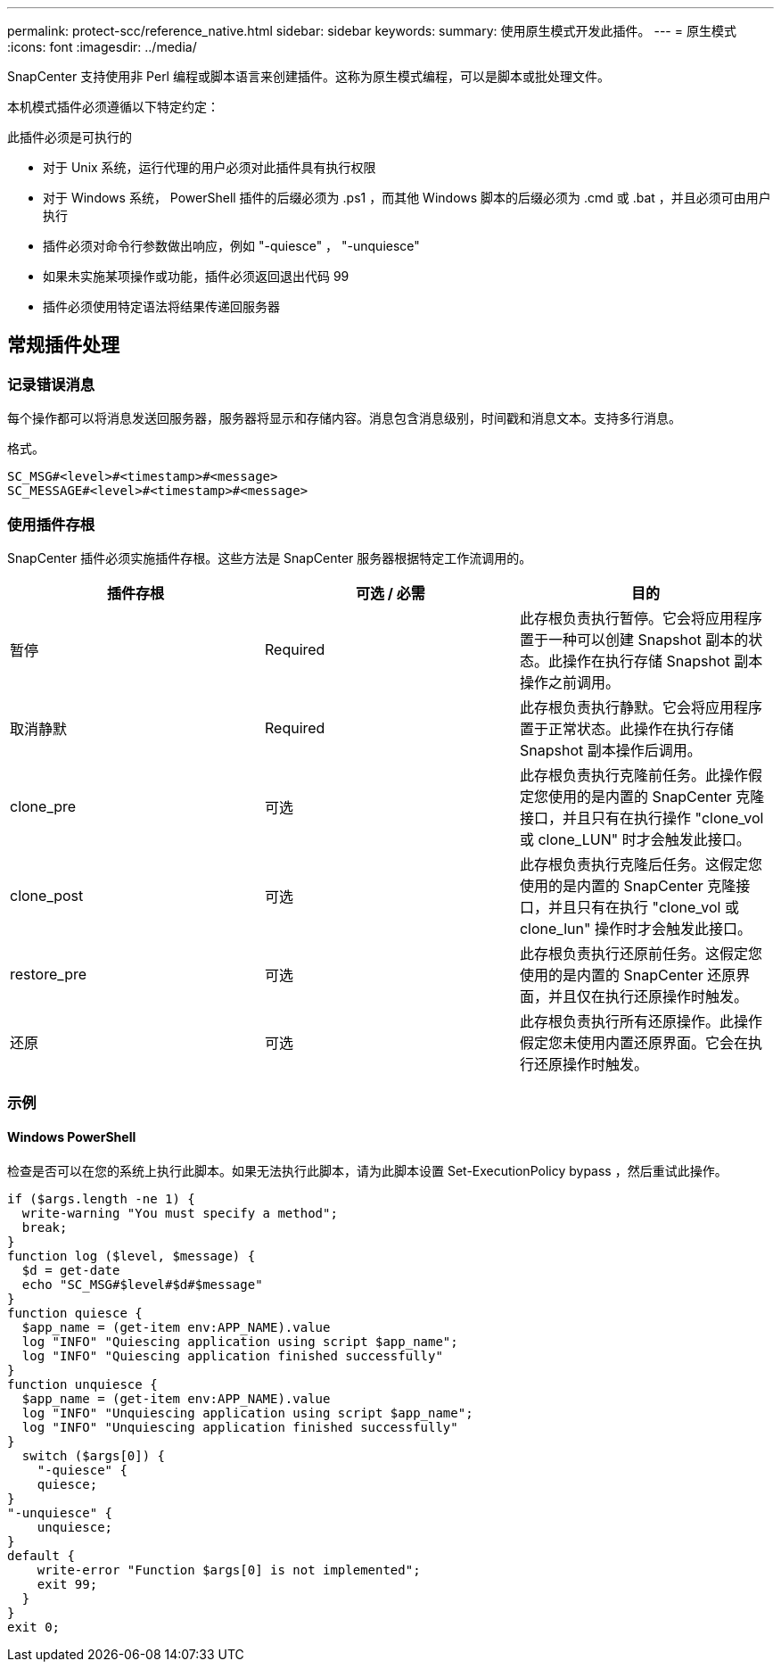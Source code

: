 ---
permalink: protect-scc/reference_native.html 
sidebar: sidebar 
keywords:  
summary: 使用原生模式开发此插件。 
---
= 原生模式
:icons: font
:imagesdir: ../media/


[role="lead"]
SnapCenter 支持使用非 Perl 编程或脚本语言来创建插件。这称为原生模式编程，可以是脚本或批处理文件。

本机模式插件必须遵循以下特定约定：

此插件必须是可执行的

* 对于 Unix 系统，运行代理的用户必须对此插件具有执行权限
* 对于 Windows 系统， PowerShell 插件的后缀必须为 .ps1 ，而其他 Windows 脚本的后缀必须为 .cmd 或 .bat ，并且必须可由用户执行
* 插件必须对命令行参数做出响应，例如 "-quiesce" ， "-unquiesce"
* 如果未实施某项操作或功能，插件必须返回退出代码 99
* 插件必须使用特定语法将结果传递回服务器




== 常规插件处理



=== 记录错误消息

每个操作都可以将消息发送回服务器，服务器将显示和存储内容。消息包含消息级别，时间戳和消息文本。支持多行消息。

格式。

....
SC_MSG#<level>#<timestamp>#<message>
SC_MESSAGE#<level>#<timestamp>#<message>
....


=== 使用插件存根

SnapCenter 插件必须实施插件存根。这些方法是 SnapCenter 服务器根据特定工作流调用的。

|===
| 插件存根 | 可选 / 必需 | 目的 


 a| 
暂停
 a| 
Required
 a| 
此存根负责执行暂停。它会将应用程序置于一种可以创建 Snapshot 副本的状态。此操作在执行存储 Snapshot 副本操作之前调用。



 a| 
取消静默
 a| 
Required
 a| 
此存根负责执行静默。它会将应用程序置于正常状态。此操作在执行存储 Snapshot 副本操作后调用。



 a| 
clone_pre
 a| 
可选
 a| 
此存根负责执行克隆前任务。此操作假定您使用的是内置的 SnapCenter 克隆接口，并且只有在执行操作 "clone_vol 或 clone_LUN" 时才会触发此接口。



 a| 
clone_post
 a| 
可选
 a| 
此存根负责执行克隆后任务。这假定您使用的是内置的 SnapCenter 克隆接口，并且只有在执行 "clone_vol 或 clone_lun" 操作时才会触发此接口。



 a| 
restore_pre
 a| 
可选
 a| 
此存根负责执行还原前任务。这假定您使用的是内置的 SnapCenter 还原界面，并且仅在执行还原操作时触发。



 a| 
还原
 a| 
可选
 a| 
此存根负责执行所有还原操作。此操作假定您未使用内置还原界面。它会在执行还原操作时触发。

|===


=== 示例



==== Windows PowerShell

检查是否可以在您的系统上执行此脚本。如果无法执行此脚本，请为此脚本设置 Set-ExecutionPolicy bypass ，然后重试此操作。

....
if ($args.length -ne 1) {
  write-warning "You must specify a method";
  break;
}
function log ($level, $message) {
  $d = get-date
  echo "SC_MSG#$level#$d#$message"
}
function quiesce {
  $app_name = (get-item env:APP_NAME).value
  log "INFO" "Quiescing application using script $app_name";
  log "INFO" "Quiescing application finished successfully"
}
function unquiesce {
  $app_name = (get-item env:APP_NAME).value
  log "INFO" "Unquiescing application using script $app_name";
  log "INFO" "Unquiescing application finished successfully"
}
  switch ($args[0]) {
    "-quiesce" {
    quiesce;
}
"-unquiesce" {
    unquiesce;
}
default {
    write-error "Function $args[0] is not implemented";
    exit 99;
  }
}
exit 0;
....